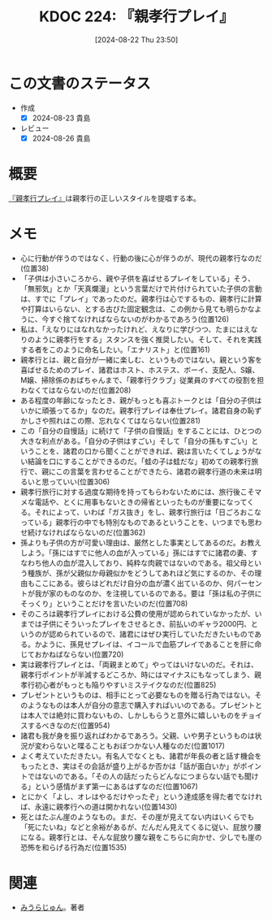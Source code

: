 :properties:
:ID: 20240822T235059
:mtime:    20241102180339
:ctime:    20241028101410
:end:
#+title:      KDOC 224: 『親孝行プレイ』
#+date:       [2024-08-22 Thu 23:50]
#+filetags:   :book:
#+identifier: 20240822T235059

* この文書のステータス
- 作成
  - [X] 2024-08-23 貴島
- レビュー
  - [X] 2024-08-26 貴島

* 概要
[[https://amzn.to/3YTOgnK][『親孝行プレイ』]]は親孝行の正しいスタイルを提唱する本。
* メモ
- 心に行動が伴うのではなく、行動の後に心が伴うのが、現代の親孝行なのだ(位置38)
- 「子供は小さいころから、親や子供を喜ばせるプレイをしている」そう、「無邪気」とか「天真爛漫」という言葉だけで片付けられていた子供の言動は、すでに「プレイ」であったのだ。親孝行は心でするもの、親孝行に計算や打算はいらない、とする古びた固定観念は、この例から見ても明らかなように、今すぐ捨てなければならないのがわかるであろう(位置126)
- 私は、「えなりにはなれなかったけれど、えなりに学びつつ、たまにはえなりのように親孝行をする」スタンスを強く推奨したい。そして、それを実践する者をこのように命名したい。「エナリスト」と(位置161)
- 親孝行とは、親と自分が一緒に楽しむ、というものではない。親という客を喜ばせるためのプレイ、諸君はホスト、ホステス、ボーイ、支配人、S嬢、M嬢、掃除係のおばちゃんまで、「親孝行クラブ」従業員のすべての役割を担わなくてはならないのだ(位置208)
- ある程度の年齢になったとき、親がもっとも喜ぶトークとは「自分の子供はいかに頑張ってるか」なのだ。親孝行プレイは奉仕プレイ。諸君自身の恥ずかしさや照れはこの際、忘れなくてはならない(位置281)
- この「自分の自慢話」に続けて「子供の自慢話」をすることには、ひとつの大きな利点がある。「自分の子供はすごい」そして「自分の孫もすごい」ということを、諸君の口から聞くことができれば、親は言いたくてしょうがない結論を口にすることができるのだ。「蛙の子は蛙だな」初めての親孝行旅行で、親にこの言葉を言わせることができたら、諸君の親孝行道の未来は明るいと思っていい(位置306)
- 親孝行旅行に対する過度な期待を持ってもらわないためには、旅行後こそマメな電話や、とくに用事もないときの帰省といったものが重要になってくる。それによって、いわば「ガス抜き」をし、親孝行旅行は「日ごろおこなっている」親孝行の中でも特別なものであるということを、いつまでも思わせ続けなければならないのだ(位置362)
- 孫よりも子供の方が可愛い理由は、厳然とした事実としてあるのだ。お教えしよう。「孫にはすでに他人の血が入っている」孫にはすでに諸君の妻、すなわち他人の血が混入しており、純粋な肉親ではないのである。祖父母という種族が、孫が父親似か母親似かをどうしてあれほど気にするのか、その理由もここにある。彼らはどれだけ自分の血が濃く出ているのか、何パーセントが我が家のものなのか、を注視しているのである。要は「孫は私の子供にそっくり」ということだけを言いたいのだ(位置708)
- そのころは親孝行プレイにおける公費の使用が認められていなかったが、いまでは子供にそういったプレイをさせるとき、前払いのギャラ2000円、というのが認められているので、諸君にはぜひ実行していただきたいものである。かように、孫見せプレイは、イコールで血筋プレイであることを肝に命じておかねばならない(位置720)
- 実は親孝行プレイとは、「両親まとめて」やってはいけないのだ。それは、親孝行ポイントが半減するどころか、時にはマイナスにもなってしまう、親孝行初心者がもっとも陥りやすいミステイクなのだ(位置825)
- プレゼントというものは、相手にとって必要なものを贈る行為ではない。そのようなものは本人が自分の意志で購入すればいいのである。プレゼントとは本人では絶対に買わないもの、しかしもらうと意外に嬉しいものをチョイスするべきなのだ(位置954)
- 諸君も我が身を振り返ればわかるであろう。父親、いや男子というものは状況が変わらないと喋ることもおぼつかない人種なのだ(位置1017)
- よく考えていただきたい。有名人でなくとも、諸君が年長の者と話す機会をもったとき、実はその会話が盛り上がるか否かは「話が面白いか」がポイントではないのである。「その人の話だったらどんなにつまらない話でも聞ける」という感情がまず第一にあるはずなのだ(位置1067)
- とにかく「よし、オレはやるだけやったぞ」という達成感を得た者でなければ、永遠に親孝行への道は開かれない(位置1430)
- 死とはたぶん崖のようなもの。まだ、その崖が見えてない内はいくらでも「死にたいね」などと余裕があるが、だんだん見えてくるに従い、屁放り腰になる。親孝行とは、そんな屁放り腰な親をこちらに向かせ、少しでも崖の恐怖を和らげる行為だ(位置1535)
* 関連
- [[id:f8030800-701c-44ed-b9f8-73df6a48ea53][みうらじゅん]]。著者
